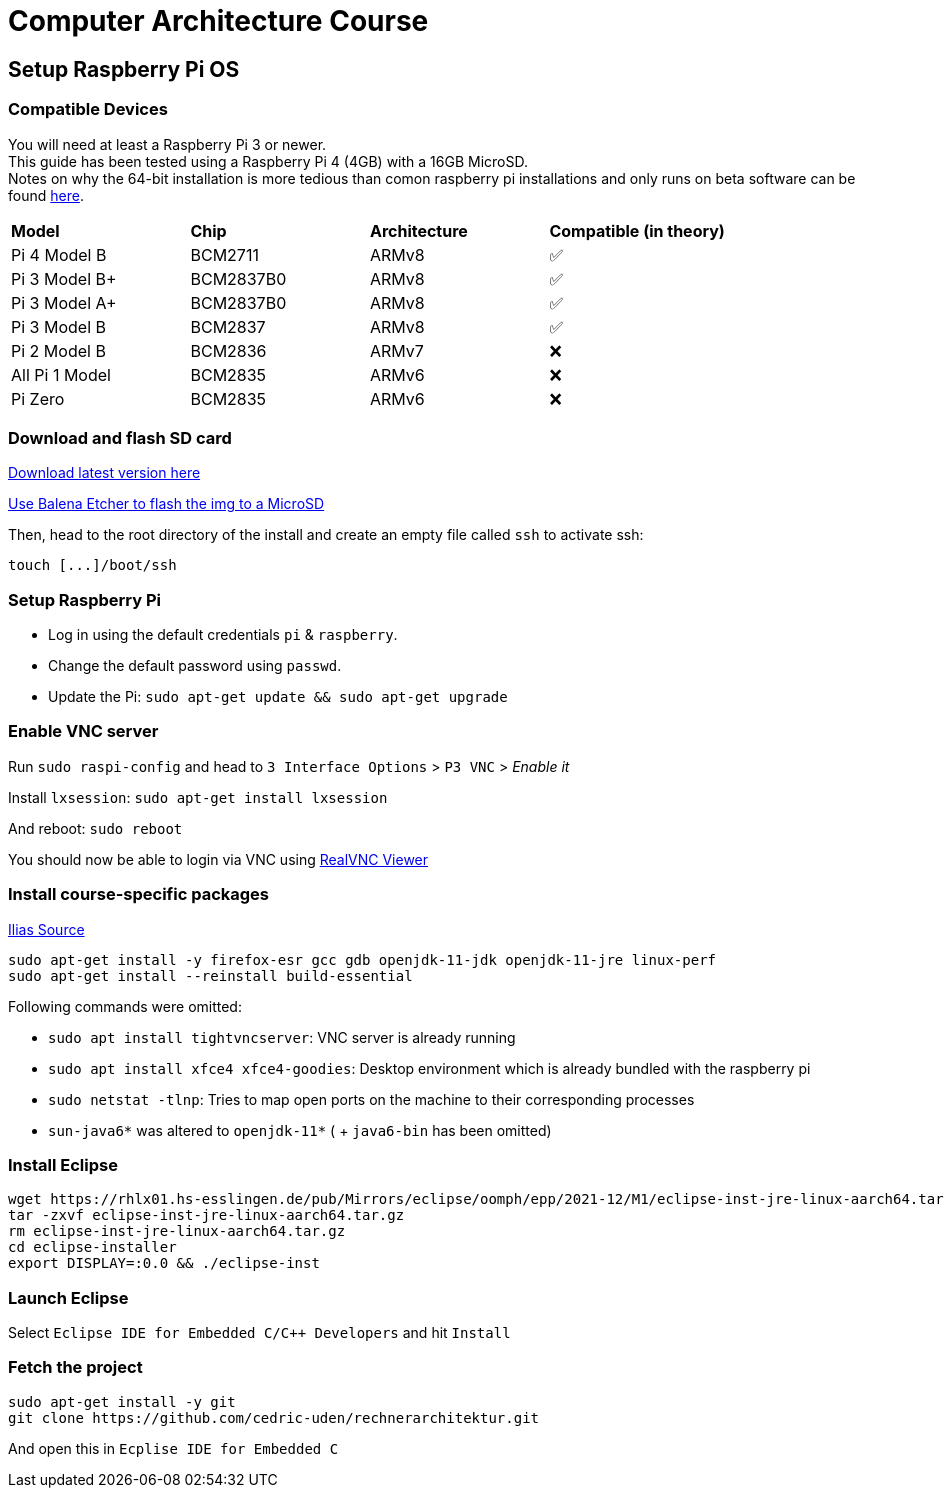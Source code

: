 = Computer Architecture Course

== Setup Raspberry Pi OS

=== Compatible Devices

You will need at least a Raspberry Pi 3 or newer. +
This guide has been tested using a Raspberry Pi 4 (4GB) with a 16GB MicroSD. +
Notes on why the 64-bit installation is more tedious than comon raspberry pi installations and only runs on beta software can be found https://pimylifeup.com/raspberry-pi-64-bit/[here].

[cols="1,1,1,1"]
|===
| *Model* | *Chip* | *Architecture* | *Compatible (in theory)*
| Pi 4 Model B   | BCM2711   | ARMv8 | ✅
| Pi 3 Model B+  | BCM2837B0 | ARMv8 | ✅
| Pi 3 Model A+  | BCM2837B0 | ARMv8 | ✅
| Pi 3 Model B   | BCM2837   | ARMv8 | ✅
| Pi 2 Model B   | BCM2836   | ARMv7 | ❌
| All Pi 1 Model | BCM2835   | ARMv6 | ❌
| Pi Zero        | BCM2835   | ARMv6 | ❌
|===

=== Download and flash SD card

https://downloads.raspberrypi.org/raspios_lite_arm64/images/[Download latest version here]

https://www.balena.io/etcher/[Use Balena Etcher to flash the img to a MicroSD]

Then, head to the root directory of the install and create an empty file called `ssh` to activate ssh:

----
touch [...]/boot/ssh
----

=== Setup Raspberry Pi

- Log in using the default credentials `pi` & `raspberry`.

- Change the default password using `passwd`.

- Update the Pi: `sudo apt-get update && sudo apt-get upgrade`


=== Enable VNC server

Run `sudo raspi-config` and head to `3 Interface Options` > `P3 VNC` > _Enable it_

Install `lxsession`: `sudo apt-get install lxsession`

And reboot: `sudo reboot`

You should now be able to login via VNC using https://www.realvnc.com/en/connect/download/viewer/[RealVNC Viewer]

=== Install course-specific packages

https://ilias.h-ka.de/ilias.php?ref_id=457199&cmdClass=ilobjforumgui&thr_pk=14705&cmd=viewThread&cmdNode=vj:mg&baseClass=ilrepositorygui[Ilias Source]

[source,bash]
----
sudo apt-get install -y firefox-esr gcc gdb openjdk-11-jdk openjdk-11-jre linux-perf
sudo apt-get install --reinstall build-essential
----

Following commands were omitted:

- `sudo apt install tightvncserver`: VNC server is already running
- `sudo apt install xfce4 xfce4-goodies`: Desktop environment which is already bundled with the raspberry pi
- `sudo netstat -tlnp`: Tries to map open ports on the machine to their corresponding processes
- `sun-java6*` was altered to `openjdk-11*` ( + `java6-bin` has been omitted)

=== Install Eclipse

[source,bash]
----
wget https://rhlx01.hs-esslingen.de/pub/Mirrors/eclipse/oomph/epp/2021-12/M1/eclipse-inst-jre-linux-aarch64.tar.gz
tar -zxvf eclipse-inst-jre-linux-aarch64.tar.gz
rm eclipse-inst-jre-linux-aarch64.tar.gz
cd eclipse-installer
export DISPLAY=:0.0 && ./eclipse-inst
----

=== Launch Eclipse

Select `Eclipse IDE for Embedded C/C++ Developers` and hit `Install`


=== Fetch the project

[source,bash]
----
sudo apt-get install -y git
git clone https://github.com/cedric-uden/rechnerarchitektur.git
----

And open this in `Ecplise IDE for Embedded C`
